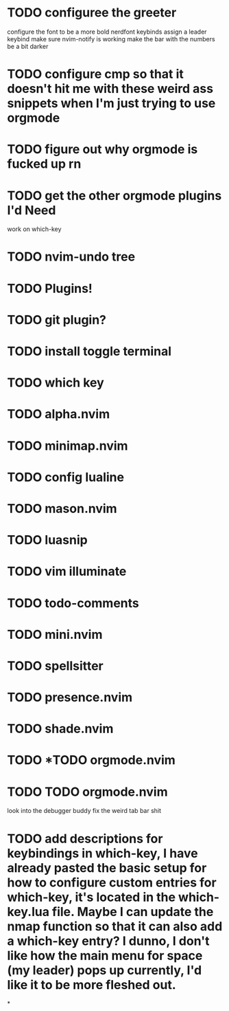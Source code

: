 
* TODO configuree the greeter
configure the font to be a more bold nerdfont
keybinds
    assign a leader keybind
make sure nvim-notify is working
make the bar with the numbers be a bit darker

* TODO configure cmp so that it doesn't hit me with these weird ass  snippets when I'm just trying to use orgmode
* TODO figure out why orgmode is fucked up rn
* TODO get the other orgmode plugins I'd Need
  work on which-key
* TODO nvim-undo tree
* TODO  Plugins!
* TODO git plugin?
* TODO install toggle terminal
* TODO which key
* TODO alpha.nvim
* TODO minimap.nvim

* TODO config lualine
* TODO mason.nvim
* TODO luasnip
* TODO vim illuminate
* TODO todo-comments
* TODO mini.nvim
* TODO spellsitter
* TODO presence.nvim
* TODO shade.nvim
* TODO *TODO orgmode.nvim
* TODO TODO orgmode.nvim
look into the debugger buddy
fix the weird tab bar shit
* TODO add descriptions for keybindings in which-key, I have already pasted the basic setup for how to configure custom entries for which-key, it's located in the which-key.lua file. Maybe I can update the nmap function so that it can also add a which-key entry? I dunno, I don't like how the main menu for space (my leader) pops up currently, I'd like it to be more fleshed out.
*
